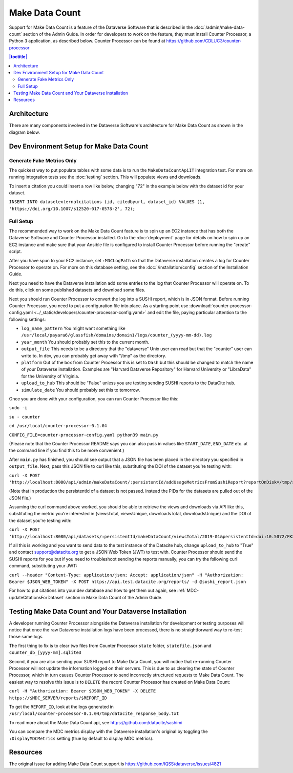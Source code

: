 Make Data Count
===============

Support for Make Data Count is a feature of the Dataverse Software that is described in the :doc:`/admin/make-data-count` section of the Admin Guide. In order for developers to work on the feature, they must install Counter Processor, a Python 3 application, as described below. Counter Processor can be found at https://github.com/CDLUC3/counter-processor

.. contents:: |toctitle|
        :local:

Architecture
------------

There are many components involved in the Dataverse Software's architecture for Make Data Count as shown in the diagram below.

|makedatacount_components|

Dev Environment Setup for Make Data Count
-----------------------------------------

Generate Fake Metrics Only
~~~~~~~~~~~~~~~~~~~~~~~~~~

The quickest way to put populate tables with some data is to run the ``MakeDataCountApiIT`` integration test. For more on running integration tests see the :doc:`testing` section. This will populate views and downloads.

To insert a citation you could insert a row like below, changing "72" in the example below with the dataset id for your dataset.

``INSERT INTO datasetexternalcitations (id, citedbyurl, dataset_id) VALUES (1, 'https://doi.org/10.1007/s12520-017-0578-2', 72);``

Full Setup
~~~~~~~~~~

The recommended way to work on the Make Data Count feature is to spin up an EC2 instance that has both the Dataverse Software and Counter Processor installed. Go to the :doc:`deployment` page for details on how to spin up an EC2 instance and make sure that your Ansible file is configured to install Counter Processor before running the "create" script.

After you have spun to your EC2 instance, set ``:MDCLogPath`` so that the Dataverse installation creates a log for Counter Processor to operate on. For more on this database setting, see the :doc:`/installation/config` section of the Installation Guide.

Next you need to have the Dataverse installation add some entries to the log that Counter Processor will operate on. To do this, click on some published datasets and download some files.

Next you should run Counter Processor to convert the log into a SUSHI report, which is in JSON format. Before running Counter Processor, you need to put a configuration file into place. As a starting point use :download:`counter-processor-config.yaml <../_static/developers/counter-processor-config.yaml>` and edit the file, paying particular attention to the following settings:

- ``log_name_pattern`` You might want something like ``/usr/local/payara6/glassfish/domains/domain1/logs/counter_(yyyy-mm-dd).log``
- ``year_month`` You should probably set this to the current month.
- ``output_file`` This needs to be a directory that the "dataverse" Unix user can read but that the "counter" user can write to. In dev, you can probably get away with "/tmp" as the directory.
- ``platform`` Out of the box from Counter Processor this is set to ``Dash`` but this should be changed to match the name of your Dataverse installation. Examples are "Harvard Dataverse Repository" for Harvard University or "LibraData" for the University of Virginia.
- ``upload_to_hub`` This should be "False" unless you are testing sending SUSHI reports to the DataCite hub.
- ``simulate_date`` You should probably set this to tomorrow.

Once you are done with your configuration, you can run Counter Processor like this:

``sudo -i``

``su - counter``

``cd /usr/local/counter-processor-0.1.04``

``CONFIG_FILE=counter-processor-config.yaml python39 main.py``

(Please note that the Counter Processor README says you can also pass in values like ``START_DATE``, ``END_DATE`` etc. at the command line if you find this to be more convenient.)

After ``main.py`` has finished, you should see output that a JSON file has been placed in the directory you specified in ``output_file``. Next, pass this JSON file to curl like this, substituting the DOI of the dataset you're testing with:

``curl -X POST 'http://localhost:8080/api/admin/makeDataCount/:persistentId/addUsageMetricsFromSushiReport?reportOnDisk=/tmp/sushi_sample_logs.json&persistentId=doi:10.5072/FK2/BL2IBM``

(Note that in production the persistentId of a dataset is not passed. Instead the PIDs for the datasets are pulled out of the JSON file.)

Assuming the curl command above worked, you should be able to retrieve the views and downloads via API like this, substituting the metric you're interested in (viewsTotal, viewsUnique, downloadsTotal, downloadsUnique) and the DOI of the dataset you're testing with:

``curl -X POST 'http://localhost:8080/api/datasets/:persistentId/makeDataCount/viewsTotal/2019-01&persistentId=doi:10.5072/FK2/BL2IBM``

If all this is working and you want to send data to the test instance of the Datacite hub, change ``upload_to_hub`` to "True" and contact support@datacite.org to get a JSON Web Token (JWT) to test with. Counter Processor should send the SUSHI reports for you but if you need to troubleshoot sending the reports manually, you can try the following curl command, substituting your JWT:

``curl --header "Content-Type: application/json; Accept: application/json" -H "Authorization: Bearer $JSON_WEB_TOKEN" -X POST https://api.test.datacite.org/reports/ -d @sushi_report.json``

For how to put citations into your dev database and how to get them out again, see :ref:`MDC-updateCitationsForDataset` section in Make Data Count of the Admin Guide.

Testing Make Data Count and Your Dataverse Installation
-------------------------------------------------------

A developer running Counter Processor alongside the Dataverse installation for development or testing purposes will notice that once the raw Dataverse installation logs have been processed, there is no straightforward way to re-test those same logs.

The first thing to fix is to clear two files from Counter Processor ``state`` folder, ``statefile.json`` and ``counter_db_[yyyy-mm].sqlite3``

Second, if you are also sending your SUSHI report to Make Data Count, you will notice that re-running Counter Processor will not update the information logged on their servers. This is due to us clearing the state of Counter Processor, which in turn causes Counter Processor to send incorrectly structured requests to Make Data Count. The easiest way to resolve this issue is to ``DELETE`` the record Counter Processor has created on Make Data Count:

``curl -H "Authorization: Bearer $JSON_WEB_TOKEN" -X DELETE https://$MDC_SERVER/reports/$REPORT_ID``

To get the ``REPORT_ID``, look at the logs generated in ``/usr/local/counter-processor-0.1.04/tmp/datacite_response_body.txt``

To read more about the Make Data Count api, see https://github.com/datacite/sashimi

You can compare the MDC metrics display with the Dataverse installation's original by toggling the ``:DisplayMDCMetrics`` setting (true by default to display MDC metrics).

Resources
---------

The original issue for adding Make Data Count support is https://github.com/IQSS/dataverse/issues/4821

.. |makedatacount_components| image:: ../admin/img/make-data-count.png
   :class: img-responsive

